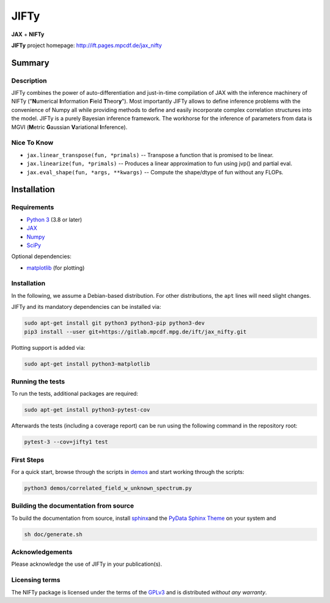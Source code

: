 .. role:: raw-html-m2r(raw)
   :format: html

JIFTy
=====

**JAX** + **NIFTy**

.. image:: https://gitlab.mpcdf.mpg.de/ift/jax_nifty/badges/main/pipeline.svg
   :target: https://gitlab.mpcdf.mpg.de/ift/jax_nifty/-/commits/main
   :alt: pipeline status

**JIFTy** project homepage:
`http://ift.pages.mpcdf.de/jax_nifty <http://ift.pages.mpcdf.de/jax_nifty>`_

Summary
-------

Description
^^^^^^^^^^^

JIFTy combines the power of auto-differentiation and just-in-time compilation
of JAX with the inference machinery of NIFTy ("\ **N**\ umerical **I**\
nformation **F**\ ield **T**\ heor\ **y**\ "). Most importantly JIFTy allows to
define inference problems with the convenience of Numpy all while providing
methods to define and easily incorporate complex correlation structures into
the model.  JIFTy is a purely Bayesian inference framework. The workhorse for
the inference of parameters from data is MGVI (\ **M**\ etric **G**\ aussian
**V**\ ariational **I**\ nference).

Nice To Know
^^^^^^^^^^^^

* ``jax.linear_transpose(fun, *primals)`` -- Transpose a function that is promised to be linear.
* ``jax.linearize(fun, *primals)`` -- Produces a linear approximation to fun using jvp() and partial eval.
* ``jax.eval_shape(fun, *args, **kwargs)`` -- Compute the shape/dtype of fun without any FLOPs.

Installation
------------

Requirements
^^^^^^^^^^^^

* `Python 3 <https://www.python.org/>`_ (3.8 or later)
* `JAX <https://jax.readthedocs.io/>`_
* `Numpy <https://numpy.org/>`_
* `SciPy <https://www.scipy.org/>`_

Optional dependencies:

* `matplotlib <https://matplotlib.org/>`_ (for plotting)

Installation
^^^^^^^^^^^^

In the following, we assume a Debian-based distribution. For other
distributions, the ``apt`` lines will need slight changes.

JIFTy and its mandatory dependencies can be installed via:

.. code-block::

   sudo apt-get install git python3 python3-pip python3-dev
   pip3 install --user git+https://gitlab.mpcdf.mpg.de/ift/jax_nifty.git

Plotting support is added via:

.. code-block::

   sudo apt-get install python3-matplotlib

Running the tests
^^^^^^^^^^^^^^^^^

To run the tests, additional packages are required:

.. code-block::

   sudo apt-get install python3-pytest-cov

Afterwards the tests (including a coverage report) can be run using the
following command in the repository root:

.. code-block::

   pytest-3 --cov=jifty1 test

First Steps
^^^^^^^^^^^

For a quick start, browse through the scripts in `demos <demos/>`_ and start
working through the scripts:

.. code-block::

   python3 demos/correlated_field_w_unknown_spectrum.py

Building the documentation from source
^^^^^^^^^^^^^^^^^^^^^^^^^^^^^^^^^^^^^^

To build the documentation from source, install `sphinx
<https://www.sphinx-doc.org/en/stable/index.html>`_\ and the `PyData Sphinx
Theme <https://github.com/pydata/pydata-sphinx-theme>`_ on your system and

.. code-block::

   sh doc/generate.sh

Acknowledgements
^^^^^^^^^^^^^^^^

Please acknowledge the use of JIFTy in your publication(s).

Licensing terms
^^^^^^^^^^^^^^^

The NIFTy package is licensed under the terms of the `GPLv3
<https://www.gnu.org/licenses/gpl.html>`_ and is distributed *without any
warranty*.
